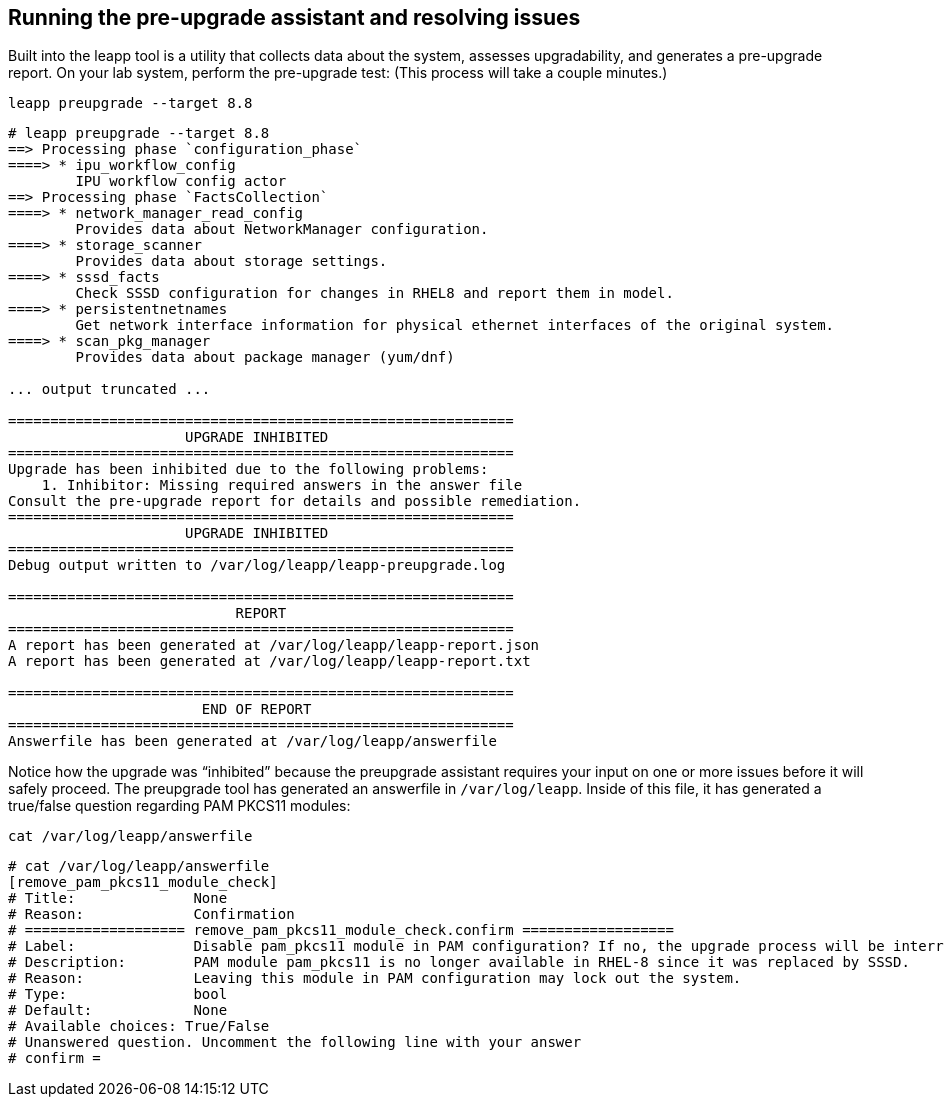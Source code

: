 == Running the pre-upgrade assistant and resolving issues

Built into the leapp tool is a utility that collects data about the
system, assesses upgradability, and generates a pre-upgrade report. On
your lab system, perform the pre-upgrade test: (This process will take a
couple minutes.)

[source,bash]
----
leapp preupgrade --target 8.8
----

[source,bash]
----
# leapp preupgrade --target 8.8
==> Processing phase `configuration_phase`
====> * ipu_workflow_config
        IPU workflow config actor
==> Processing phase `FactsCollection`
====> * network_manager_read_config
        Provides data about NetworkManager configuration.
====> * storage_scanner
        Provides data about storage settings.
====> * sssd_facts
        Check SSSD configuration for changes in RHEL8 and report them in model.
====> * persistentnetnames
        Get network interface information for physical ethernet interfaces of the original system.
====> * scan_pkg_manager
        Provides data about package manager (yum/dnf)

... output truncated ...

============================================================
                     UPGRADE INHIBITED
============================================================
Upgrade has been inhibited due to the following problems:
    1. Inhibitor: Missing required answers in the answer file
Consult the pre-upgrade report for details and possible remediation.
============================================================
                     UPGRADE INHIBITED
============================================================
Debug output written to /var/log/leapp/leapp-preupgrade.log

============================================================
                           REPORT
============================================================
A report has been generated at /var/log/leapp/leapp-report.json
A report has been generated at /var/log/leapp/leapp-report.txt

============================================================
                       END OF REPORT
============================================================
Answerfile has been generated at /var/log/leapp/answerfile
----

Notice how the upgrade was "`inhibited`" because the preupgrade
assistant requires your input on one or more issues before it will
safely proceed. The preupgrade tool has generated an answerfile in
`+/var/log/leapp+`. Inside of this file, it has generated a true/false
question regarding PAM PKCS11 modules:

[source,bash]
----
cat /var/log/leapp/answerfile
----

[source,bash]
----
# cat /var/log/leapp/answerfile
[remove_pam_pkcs11_module_check]
# Title:              None
# Reason:             Confirmation
# =================== remove_pam_pkcs11_module_check.confirm ==================
# Label:              Disable pam_pkcs11 module in PAM configuration? If no, the upgrade process will be interrupted.
# Description:        PAM module pam_pkcs11 is no longer available in RHEL-8 since it was replaced by SSSD.
# Reason:             Leaving this module in PAM configuration may lock out the system.
# Type:               bool
# Default:            None
# Available choices: True/False
# Unanswered question. Uncomment the following line with your answer
# confirm =
----
